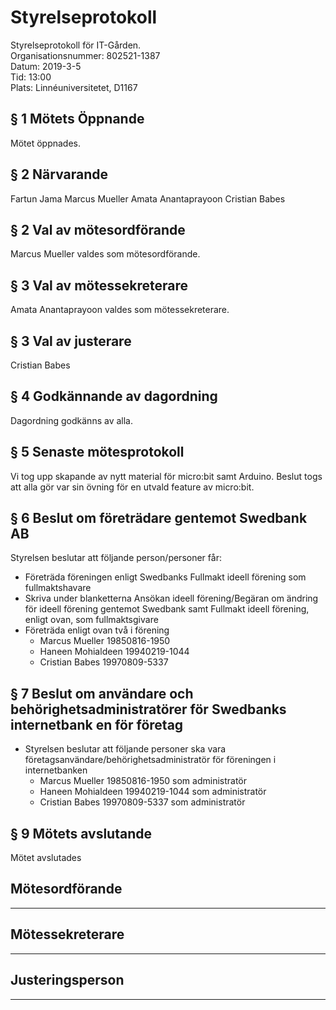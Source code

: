# Table of contents
#+OPTIONS: toc:nil

# Section numbering
#+OPTIONS: num:nil

# Number of headings to export
#+OPTIONS: H:4

# Disable super/subscripting
#+OPTIONS: ^:nil

* Styrelseprotokoll
Styrelseprotokoll för IT-Gården. \\
Organisationsnummer: 802521-1387 \\
Datum: 2019-3-5 \\
Tid: 13:00 \\
Plats:  Linnéuniversitetet, D1167 \\

** § 1 Mötets Öppnande
Mötet öppnades.

** § 2 Närvarande
Fartun Jama
Marcus Mueller
Amata Anantaprayoon
Cristian Babes

** § 2 Val av mötesordförande
Marcus Mueller valdes som mötesordförande.

** § 3 Val av mötessekreterare
Amata Anantaprayoon valdes som mötessekreterare.

** § 3 Val av justerare
Cristian Babes

** § 4 Godkännande av dagordning
Dagordning godkänns av alla.


** § 5 Senaste mötesprotokoll
Vi tog upp skapande av nytt material för micro:bit samt Arduino. Beslut togs att alla gör var sin övning för en utvald feature av micro:bit.

** § 6 Beslut om företrädare gentemot Swedbank AB
Styrelsen beslutar att följande person/personer får:
  - Företräda föreningen enligt Swedbanks Fullmakt ideell förening som fullmaktshavare
  - Skriva under blanketterna Ansökan ideell förening/Begäran om ändring för ideell förening gentemot Swedbank samt Fullmakt ideell förening, enligt ovan, som fullmaktsgivare
  - Företräda enligt ovan två i förening
    - Marcus Mueller 19850816-1950
    - Haneen Mohialdeen 19940219-1044
    - Cristian Babes 19970809-5337

** § 7 Beslut om användare och behörighetsadministratörer för Swedbanks internetbank en för företag
  - Styrelsen beslutar att följande personer ska vara företagsanvändare/behörighetsadministratör för föreningen i internetbanken
    - Marcus Mueller 19850816-1950 som administratör
    - Haneen Mohialdeen 19940219-1044 som administratör 
    - Cristian Babes 19970809-5337 som administratör

** § 9 Mötets avslutande
Mötet avslutades


** Mötesordförande


----------------------------------------------


** Mötessekreterare


----------------------------------------------


** Justeringsperson


----------------------------------------------
